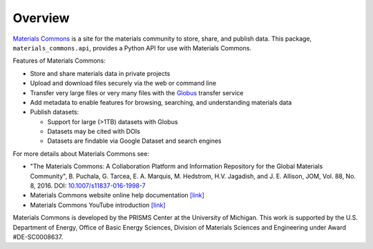 .. overview.rst

Overview
========

`Materials Commons <https://materialscommons.org>`_ is a site for the materials community to store, share, and publish data. This package, ``materials_commons.api``, provides a Python API for use with Materials Commons.

Features of Materials Commons:

- Store and share materials data in private projects
- Upload and download files securely via the web or command line
- Transfer very large files or very many files with the Globus_ transfer service
- Add metadata to enable features for browsing, searching, and understanding materials data
- Publish datasets:

  - Support for large (>1TB) datasets with Globus
  - Datasets may be cited with DOIs
  - Datasets are findable via Google Dataset and search engines

For more details about Materials Commons see:

- "The Materials Commons: A Collaboration Platform and Information Repository for the Global Materials Community", B. Puchala, G. Tarcea, E. A. Marquis, M. Hedstrom, H.V. Jagadish, and J. E. Allison, JOM, Vol. 88, No. 8, 2016. DOI: `10.1007/s11837-016-1998-7`_
- Materials Commons website online help documentation `[link] <https://materialscommons.org/docs/docs/getting-started/>`_
- Materials Commons YouTube introduction `[link] <https://youtube.com/playlist?list=PL4yBCojM4SwoamFt6SpOzJPsMyeb2heFC>`_

Materials Commons is developed by the PRISMS Center at the University of Michigan. This work is supported by the U.S. Department of Energy, Office of Basic Energy Sciences, Division of Materials Sciences and Engineering under Award #DE-SC0008637.

.. _`materialscommons.org`: https://materialscommons.org/
.. _Globus: https://www.globus.org/
.. _`10.1007/s11837-016-1998-7`: https://doi.org/10.1007/s11837-016-1998-7

